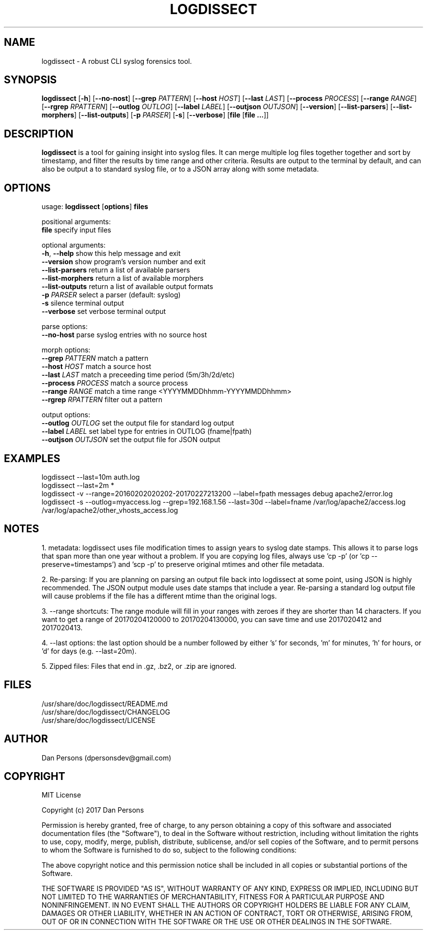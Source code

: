 .TH LOGDISSECT 1
.SH NAME
logdissect - A robust CLI syslog forensics tool.

.SH SYNOPSIS
\fBlogdissect\fR [\fB-h\fR] [\fB--no-nost\fR] [\fB--grep \fIPATTERN\fR] [\fB--host \fIHOST\fR] [\fB--last \fILAST\fR] [\fB--process \fIPROCESS\fR] [\fB--range \fIRANGE\fR] [\fB--rgrep \fIRPATTERN\fR] [\fB--outlog \fIOUTLOG\fR] [\fB--label \fILABEL\fR] [\fB--outjson \fIOUTJSON\fR] [\fB--version\fR] [\fB--list-parsers\fR] [\fB--list-morphers\fR] [\fB--list-outputs\fR] [\fB-p \fIPARSER\fR] [\fB-s\fR] [\fB--verbose\fR] [\fBfile \fR[\fBfile ...\fR]]

.SH DESCRIPTION
\fBlogdissect\fP is a tool for gaining insight into syslog files. It can merge multiple log files together together and sort by timestamp, and filter the results by time range and other criteria. Results are output to the terminal by default, and can also be output a to standard syslog file, or to a JSON array along with some metadata.

.SH OPTIONS

  usage: \fBlogdissect\fR [\fBoptions\fR] \fBfiles\fR
  
  positional arguments:
    \fBfile\fR               specify input files
  
  optional arguments:
    \fB-h\fR, \fB--help\fR         show this help message and exit
    \fB--version\fR          show program's version number and exit
    \fB--list-parsers\fR     return a list of available parsers
    \fB--list-morphers\fR    return a list of available morphers
    \fB--list-outputs\fR     return a list of available output formats
    \fB-p\fR \fIPARSER\fR          select a parser (default: syslog)
    \fB-s\fR                 silence terminal output
    \fB--verbose\fR          set verbose terminal output
  
  parse options:
    \fB--no-host\fR          parse syslog entries with no source host
  
  morph options:
    \fB--grep\fR \fIPATTERN\fR     match a pattern
    \fB--host\fR \fIHOST\fR        match a source host
    \fB--last\fR \fILAST\fR        match a preceeding time period (5m/3h/2d/etc)
    \fB--process\fR \fIPROCESS\fR  match a source process
    \fB--range\fR \fIRANGE\fR      match a time range <YYYYMMDDhhmm-YYYYMMDDhhmm>
    \fB--rgrep\fR \fIRPATTERN\fR   filter out a pattern
  
  output options:
    \fB--outlog \fIOUTLOG\fR    set the output file for standard log output
    \fB--label \fILABEL\fR      set label type for entries in OUTLOG (fname|fpath)
    \fB--outjson \fIOUTJSON\fR  set the output file for JSON output

.SH EXAMPLES
    logdissect --last=10m auth.log
.br
    logdissect --last=2m *
.br
    logdissect -v --range=20160202020202-20170227213200 --label=fpath messages debug apache2/error.log
.br
    logdissect -s --outlog=myaccess.log --grep=192.168.1.56 --last=30d --label=fname /var/log/apache2/access.log /var/log/apache2/other_vhosts_access.log

.SH NOTES
1. metadata: logdissect uses file modification times to assign years to syslog date stamps. This allows it to parse logs that span more than one year without a problem. If you are copying log files, always use 'cp -p' (or 'cp --preserve=timestamps') and 'scp -p' to preserve original mtimes and other file metadata.

2. Re-parsing: If you are planning on parsing an output file back into logdissect at some point, using JSON is highly recommended. The JSON output module uses date stamps that include a year. Re-parsing a standard log output file will cause problems if the file has a different mtime than the original logs.

3. --range shortcuts: The range module will fill in your ranges with zeroes if they are shorter than 14 characters. If you want to get a range of 20170204120000 to 20170204130000, you can save time and use 2017020412 and 2017020413.

4. --last options: the last option should be a number followed by either 's' for seconds, 'm' for minutes, 'h' for hours, or 'd' for days (e.g. --last=20m).

5. Zipped files: Files that end in .gz, .bz2, or .zip are ignored.

.SH FILES
    /usr/share/doc/logdissect/README.md
    /usr/share/doc/logdissect/CHANGELOG
    /usr/share/doc/logdissect/LICENSE

.SH AUTHOR
    Dan Persons (dpersonsdev@gmail.com)

.SH COPYRIGHT
MIT License

Copyright (c) 2017 Dan Persons

Permission is hereby granted, free of charge, to any person obtaining a copy
of this software and associated documentation files (the "Software"), to deal
in the Software without restriction, including without limitation the rights
to use, copy, modify, merge, publish, distribute, sublicense, and/or sell
copies of the Software, and to permit persons to whom the Software is
furnished to do so, subject to the following conditions:

The above copyright notice and this permission notice shall be included in all
copies or substantial portions of the Software.

THE SOFTWARE IS PROVIDED "AS IS", WITHOUT WARRANTY OF ANY KIND, EXPRESS OR
IMPLIED, INCLUDING BUT NOT LIMITED TO THE WARRANTIES OF MERCHANTABILITY,
FITNESS FOR A PARTICULAR PURPOSE AND NONINFRINGEMENT. IN NO EVENT SHALL THE
AUTHORS OR COPYRIGHT HOLDERS BE LIABLE FOR ANY CLAIM, DAMAGES OR OTHER
LIABILITY, WHETHER IN AN ACTION OF CONTRACT, TORT OR OTHERWISE, ARISING FROM,
OUT OF OR IN CONNECTION WITH THE SOFTWARE OR THE USE OR OTHER DEALINGS IN THE
SOFTWARE.

